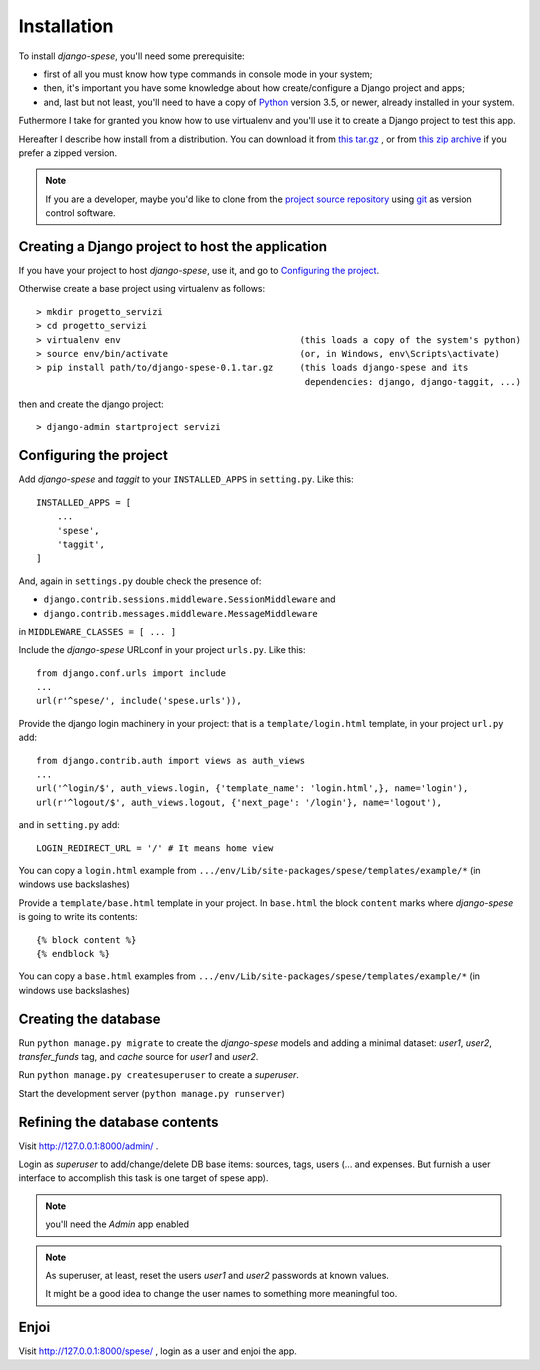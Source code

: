 .. _installation:

Installation
============

To install *django-spese*, you'll need some prerequisite:

* first of all you must know how type commands in console mode in
  your system;
* then, it's important you have some knowledge about how create/configure
  a Django project and apps;
* and, last but not least, you'll need to have a copy of
  `Python <https://www.python.org/>`_ version 3.5, or newer, already installed
  in your system.  

Futhermore I take for granted you know how to use virtualenv
and you'll use it to create a Django project to test this app.

Hereafter I describe how install from a distribution. You can download it from `this tar.gz
<https://github.com/l-dfa/django-spese/releases/download/v0.1/django-spese-0.1.tar.gz>`_ ,
or from `this zip archive
<https://github.com/l-dfa/django-spese/releases/download/v0.1/django-spese-0.1.zip>`_ 
if you prefer a zipped version.

.. note:: If you are a developer, maybe you'd like to clone from the
  `project source repository <https://github.com/l-dfa/django-spese>`_ 
  using `git <https://git-scm.com/>`_ as version control software.

Creating a Django project to host the application
-------------------------------------------------

If you have your project to host *django-spese*, use it, and go to `Configuring the project`_.

Otherwise create a base project using virtualenv as follows::

    > mkdir progetto_servizi
    > cd progetto_servizi
    > virtualenv env                                  (this loads a copy of the system's python)
    > source env/bin/activate                         (or, in Windows, env\Scripts\activate)
    > pip install path/to/django-spese-0.1.tar.gz     (this loads django-spese and its
                                                       dependencies: django, django-taggit, ...)

then and create the django project::

    > django-admin startproject servizi

Configuring the project
-----------------------

Add *django-spese* and *taggit* to your ``INSTALLED_APPS`` in ``setting.py``. Like this::

    INSTALLED_APPS = [
        ...
        'spese',
        'taggit',
    ]
    
And, again in ``settings.py`` double check the presence of:
   
*    ``django.contrib.sessions.middleware.SessionMiddleware`` and
*     ``django.contrib.messages.middleware.MessageMiddleware``

in ``MIDDLEWARE_CLASSES = [ ... ]``

Include the *django-spese* URLconf in your project ``urls.py``. Like this::

    from django.conf.urls import include
    ...
    url(r'^spese/', include('spese.urls')),

Provide the django login machinery in your project: that is 
a ``template/login.html`` template, in your project ``url.py`` add::
   
    from django.contrib.auth import views as auth_views
    ...
    url('^login/$', auth_views.login, {'template_name': 'login.html',}, name='login'),
    url(r'^logout/$', auth_views.logout, {'next_page': '/login'}, name='logout'), 

and in ``setting.py`` add::
   
    LOGIN_REDIRECT_URL = '/' # It means home view
    
You can copy a ``login.html`` example from
``.../env/Lib/site-packages/spese/templates/example/*``   (in windows use backslashes)

Provide a ``template/base.html`` template in your project.
In ``base.html`` the block ``content`` marks where *django-spese* is
going to write its contents::
   
    {% block content %}
    {% endblock %}

You can copy a ``base.html`` examples from
``.../env/Lib/site-packages/spese/templates/example/*``   (in windows use backslashes)

Creating the database
---------------------

Run ``python manage.py migrate`` to create the *django-spese* models and
adding a minimal dataset: *user1*, *user2*, *transfer_funds* tag, 
and *cache* source for *user1* and *user2*.

Run ``python manage.py createsuperuser`` to create a *superuser*.

Start the development server (``python manage.py runserver``) 

Refining the database contents
------------------------------

Visit http://127.0.0.1:8000/admin/ .

Login as *superuser* to add/change/delete DB base items: sources, tags, users
(... and expenses. But furnish a user interface to accomplish this
task is one target of spese app).
   
.. note:: you'll need the *Admin* app enabled

.. note:: As superuser, at least, reset the users *user1* and *user2* passwords
          at known values.
          
          It might be a good idea to change the user names to something more
          meaningful too.

Enjoi
-----

Visit http://127.0.0.1:8000/spese/ , login as a user and enjoi the app.
